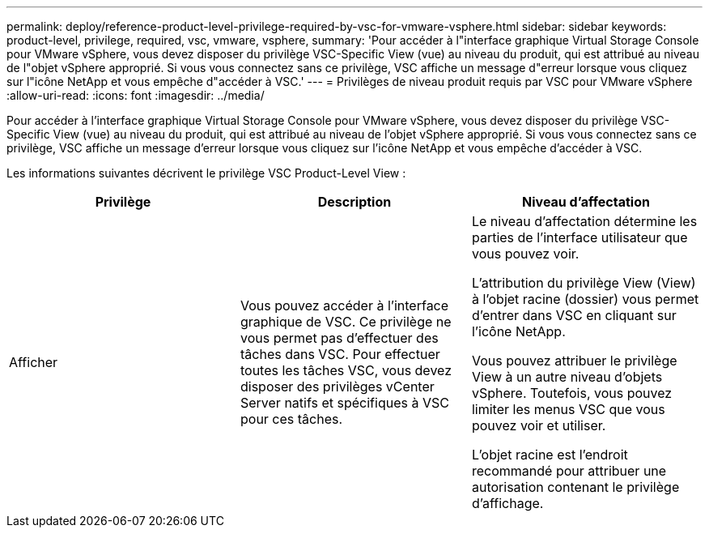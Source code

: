 ---
permalink: deploy/reference-product-level-privilege-required-by-vsc-for-vmware-vsphere.html 
sidebar: sidebar 
keywords: product-level, privilege, required, vsc, vmware, vsphere, 
summary: 'Pour accéder à l"interface graphique Virtual Storage Console pour VMware vSphere, vous devez disposer du privilège VSC-Specific View (vue) au niveau du produit, qui est attribué au niveau de l"objet vSphere approprié. Si vous vous connectez sans ce privilège, VSC affiche un message d"erreur lorsque vous cliquez sur l"icône NetApp et vous empêche d"accéder à VSC.' 
---
= Privilèges de niveau produit requis par VSC pour VMware vSphere
:allow-uri-read: 
:icons: font
:imagesdir: ../media/


[role="lead"]
Pour accéder à l'interface graphique Virtual Storage Console pour VMware vSphere, vous devez disposer du privilège VSC-Specific View (vue) au niveau du produit, qui est attribué au niveau de l'objet vSphere approprié. Si vous vous connectez sans ce privilège, VSC affiche un message d'erreur lorsque vous cliquez sur l'icône NetApp et vous empêche d'accéder à VSC.

Les informations suivantes décrivent le privilège VSC Product-Level View :

[cols="1a,1a,1a"]
|===
| Privilège | Description | Niveau d'affectation 


 a| 
Afficher
 a| 
Vous pouvez accéder à l'interface graphique de VSC. Ce privilège ne vous permet pas d'effectuer des tâches dans VSC. Pour effectuer toutes les tâches VSC, vous devez disposer des privilèges vCenter Server natifs et spécifiques à VSC pour ces tâches.
 a| 
Le niveau d'affectation détermine les parties de l'interface utilisateur que vous pouvez voir.

L'attribution du privilège View (View) à l'objet racine (dossier) vous permet d'entrer dans VSC en cliquant sur l'icône NetApp.

Vous pouvez attribuer le privilège View à un autre niveau d'objets vSphere. Toutefois, vous pouvez limiter les menus VSC que vous pouvez voir et utiliser.

L'objet racine est l'endroit recommandé pour attribuer une autorisation contenant le privilège d'affichage.

|===
